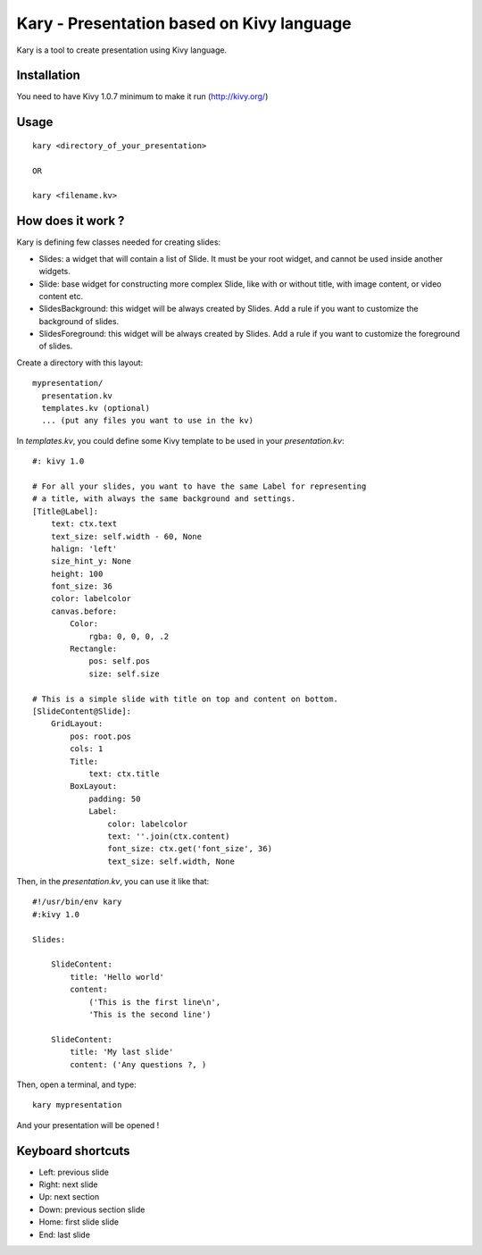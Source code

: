 

Kary - Presentation based on Kivy language
==========================================

Kary is a tool to create presentation using Kivy language.

Installation
------------

You need to have Kivy 1.0.7 minimum to make it run (http://kivy.org/)


Usage
-----

::

  kary <directory_of_your_presentation>

  OR

  kary <filename.kv>


How does it work ?
------------------

Kary is defining few classes needed for creating slides:

- Slides: a widget that will contain a list of Slide. It must be your root
  widget, and cannot be used inside another widgets.
- Slide: base widget for constructing more complex Slide, like with or without
  title, with image content, or video content etc.
- SlidesBackground: this widget will be always created by Slides. Add a rule if
  you want to customize the background of slides.
- SlidesForeground: this widget will be always created by Slides. Add a rule if
  you want to customize the foreground of slides.

Create a directory with this layout::

  mypresentation/
    presentation.kv
    templates.kv (optional)
    ... (put any files you want to use in the kv)

In `templates.kv`, you could define some Kivy template to be used in your `presentation.kv`::

    #: kivy 1.0

    # For all your slides, you want to have the same Label for representing
    # a title, with always the same background and settings.
    [Title@Label]:
        text: ctx.text
        text_size: self.width - 60, None
        halign: 'left'
        size_hint_y: None
        height: 100
        font_size: 36
        color: labelcolor
        canvas.before:
            Color:
                rgba: 0, 0, 0, .2
            Rectangle:
                pos: self.pos
                size: self.size

    # This is a simple slide with title on top and content on bottom.
    [SlideContent@Slide]:
        GridLayout:
            pos: root.pos
            cols: 1
            Title:
                text: ctx.title
            BoxLayout:
                padding: 50
                Label:
                    color: labelcolor
                    text: ''.join(ctx.content)
                    font_size: ctx.get('font_size', 36)
                    text_size: self.width, None

Then, in the `presentation.kv`, you can use it like that::

    #!/usr/bin/env kary
    #:kivy 1.0

    Slides:

        SlideContent:
            title: 'Hello world'
            content:
                ('This is the first line\n',
                'This is the second line')

        SlideContent:
            title: 'My last slide'
            content: ('Any questions ?, )

Then, open a terminal, and type::

    kary mypresentation

And your presentation will be opened !


Keyboard shortcuts
------------------

- Left: previous slide
- Right: next slide
- Up: next section
- Down: previous section slide
- Home: first slide slide
- End: last slide

